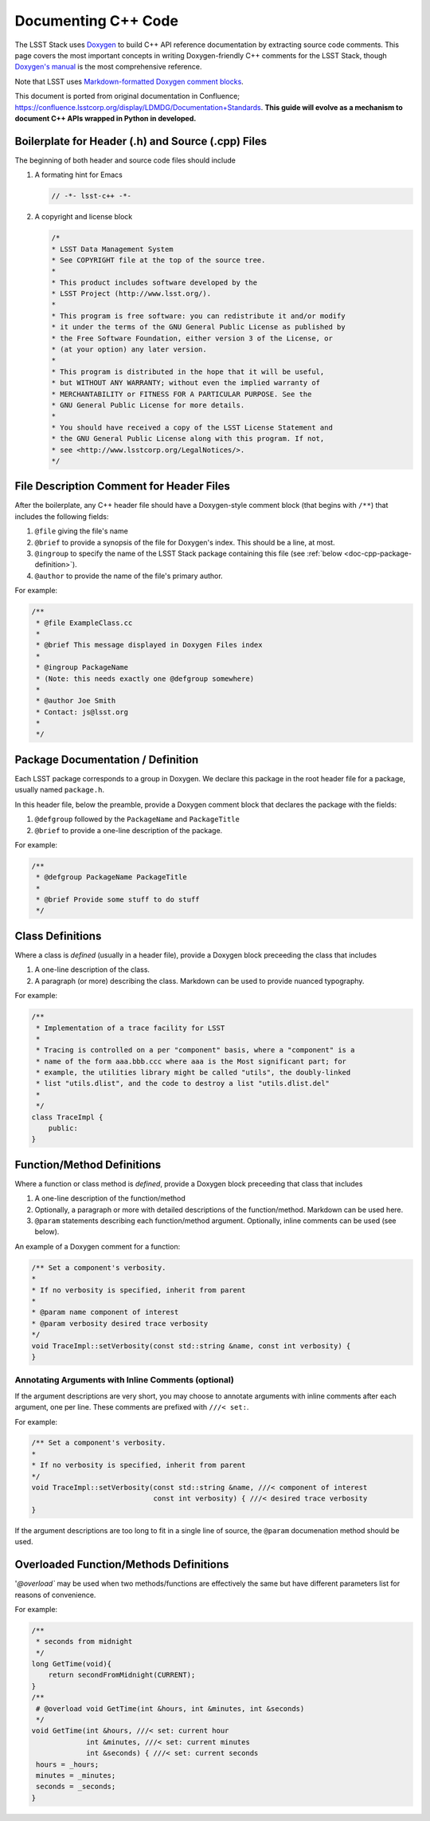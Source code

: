 .. _doc-cpp-code:

####################
Documenting C++ Code
####################

The LSST Stack uses `Doxygen <http://www.stack.nl/~dimitri/doxygen/>`_ to build C++ API reference documentation by extracting source code comments.
This page covers the most important concepts in writing Doxygen-friendly C++ comments for the LSST Stack, though `Doxygen's manual <http://www.stack.nl/~dimitri/doxygen/manual.html>`_ is the most comprehensive reference.

Note that LSST uses `Markdown-formatted Doxygen comment blocks <http://www.doxygen.nl/manual/markdown.html>`_.

This document is ported from original documentation in Confluence; https://confluence.lsstcorp.org/display/LDMDG/Documentation+Standards.
**This guide will evolve as a mechanism to document C++ APIs wrapped in Python in developed.**

Boilerplate for Header (.h) and Source (.cpp) Files
===================================================

The beginning of both header and source code files should include

1. A formating hint for Emacs

   .. code-block:: cpp

      // -*- lsst-c++ -*-

2. A copyright and license block

   .. code-block:: cpp

      /*
      * LSST Data Management System
      * See COPYRIGHT file at the top of the source tree.
      *
      * This product includes software developed by the
      * LSST Project (http://www.lsst.org/).
      *
      * This program is free software: you can redistribute it and/or modify
      * it under the terms of the GNU General Public License as published by
      * the Free Software Foundation, either version 3 of the License, or
      * (at your option) any later version.
      *
      * This program is distributed in the hope that it will be useful,
      * but WITHOUT ANY WARRANTY; without even the implied warranty of
      * MERCHANTABILITY or FITNESS FOR A PARTICULAR PURPOSE. See the
      * GNU General Public License for more details.
      *
      * You should have received a copy of the LSST License Statement and
      * the GNU General Public License along with this program. If not,
      * see <http://www.lsstcorp.org/LegalNotices/>.
      */

File Description Comment for Header Files
=========================================

After the boilerplate, any C++ header file should have a Doxygen-style comment block (that begins with ``/**``) that includes the following fields:

1. ``@file`` giving the file's name

2. ``@brief`` to provide a synopsis of the file for Doxygen's index. This should be a line, at most.

3. ``@ingroup`` to specify the name of the LSST Stack package containing this file (see :ref:`below <doc-cpp-package-definition>`).

4. ``@author`` to provide the name of the file's primary author.

For example:

.. code-block:: cpp

   /**
    * @file ExampleClass.cc
    *
    * @brief This message displayed in Doxygen Files index
    *
    * @ingroup PackageName
    * (Note: this needs exactly one @defgroup somewhere)
    *
    * @author Joe Smith
    * Contact: js@lsst.org
    *
    */

.. _doc-cpp-package-definition:

Package Documentation / Definition
==================================

Each LSST package corresponds to a group in Doxygen.
We declare this package in the root header file for a package, usually named ``package.h``.

In this header file, below the preamble, provide a Doxygen comment block that declares the package with the fields:

1. ``@defgroup`` followed by the ``PackageName`` and  ``PackageTitle``

2. ``@brief`` to provide a one-line description of the package.

For example:

.. code-block:: cpp

   /**
    * @defgroup PackageName PackageTitle
    *
    * @brief Provide some stuff to do stuff
    */

Class Definitions
=================

Where a class is *defined* (usually in a header file), provide a Doxygen block preceeding the class that includes

1. A one-line description of the class.

2. A paragraph (or more) describing the class. Markdown can be used to provide nuanced typography.

For example:

.. code-block:: cpp

   /**
    * Implementation of a trace facility for LSST
    *
    * Tracing is controlled on a per "component" basis, where a "component" is a
    * name of the form aaa.bbb.ccc where aaa is the Most significant part; for
    * example, the utilities library might be called "utils", the doubly-linked
    * list "utils.dlist", and the code to destroy a list "utils.dlist.del"
    *
    */
   class TraceImpl {
       public:
   }

Function/Method Definitions
===========================

Where a function or class method is *defined*, provide a Doxygen block preceeding that class that includes

1. A one-line description of the function/method

2. Optionally, a paragraph or more with detailed descriptions of the function/method. Markdown can be used here.

3. ``@param`` statements describing each function/method argument. Optionally, inline comments can be used (see below).

An example of a Doxygen comment for a function:

.. code-block:: cpp

   /** Set a component's verbosity.
   *
   * If no verbosity is specified, inherit from parent
   *
   * @param name component of interest
   * @param verbosity desired trace verbosity
   */
   void TraceImpl::setVerbosity(const std::string &name, const int verbosity) {
   }

Annotating Arguments with Inline Comments (optional)
----------------------------------------------------

If the argument descriptions are very short, you may choose to annotate arguments with inline comments after each argument, one per line.
These comments are prefixed with ``///< set:``.

For example:

.. code-block:: cpp

   /** Set a component's verbosity.
   *
   * If no verbosity is specified, inherit from parent
   */
   void TraceImpl::setVerbosity(const std::string &name, ///< component of interest
                                const int verbosity) { ///< desired trace verbosity
   }

If the argument descriptions are too long to fit in a single line of source, the ``@param`` documenation method should be used.

Overloaded Function/Methods Definitions
=======================================

'`@overload`` may be used when two methods/functions are effectively the same but have different parameters list for reasons of convenience.

For example:

.. code-block:: cpp

   /**
    * seconds from midnight
    */
   long GetTime(void){
       return secondFromMidnight(CURRENT);
   }
   /**
    # @overload void GetTime(int &hours, int &minutes, int &seconds)
    */
   void GetTime(int &hours, ///< set: current hour
                int &minutes, ///< set: current minutes
                int &seconds) { ///< set: current seconds
    hours = _hours;
    minutes = _minutes;
    seconds = _seconds;
   }
